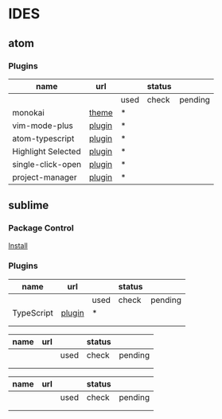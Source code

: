 * IDES

** atom 

*** Plugins

  |--------------------+--------+------+--------+---------|
  | name               | url    |      | status |         |
  |--------------------+--------+------+--------+---------|
  |                    |        | used | check  | pending |
  |--------------------+--------+------+--------+---------|
  | monokai            | [[https://atom.io/themes/monokai][theme]]  | *    |        |         |
  | vim-mode-plus      | [[https://atom.io/packages/vim-mode-plus][plugin]] | *    |        |         |
  | atom-typescript    | [[https://atom.io/packages/atom-typescript][plugin]] | *    |        |         |
  | Highlight Selected | [[https://atom.io/packages/highlight-selected][plugin]] | *    |        |         |
  | single-click-open  | [[https://atom.io/packages/single-click-open][plugin]] | *    |        |         |
  | project-manager    | [[https://atom.io/packages/project-manager][plugin]] | *    |        |         |
  |--------------------+--------+------+--------+---------|


** sublime
*** Package Control
    [[https://packagecontrol.io/installation][Install]]

*** Plugins
    
  |------------+--------+------+--------+---------|
  | name       | url    |      | status |         |
  |------------+--------+------+--------+---------|
  |            |        | used | check  | pending |
  |------------+--------+------+--------+---------|
  | TypeScript | [[https://github.com/Microsoft/TypeScript-Sublime-Plugin][plugin]] | *    |        |         |
  |            |        |      |        |         |
  |            |        |      |        |         |
  |------------+--------+------+--------+---------|




  |------+-----+------+--------+---------|
  | name | url |      | status |         |
  |------+-----+------+--------+---------|
  |      |     | used | check  | pending |
  |------+-----+------+--------+---------|
  |      |     |      |        |         |
  |      |     |      |        |         |
  |------+-----+------+--------+---------|



  |------+-----+------+--------+---------|
  | name | url |      | status |         |
  |------+-----+------+--------+---------|
  |      |     | used | check  | pending |
  |------+-----+------+--------+---------|
  |      |     |      |        |         |
  |      |     |      |        |         |
  |------+-----+------+--------+---------|
